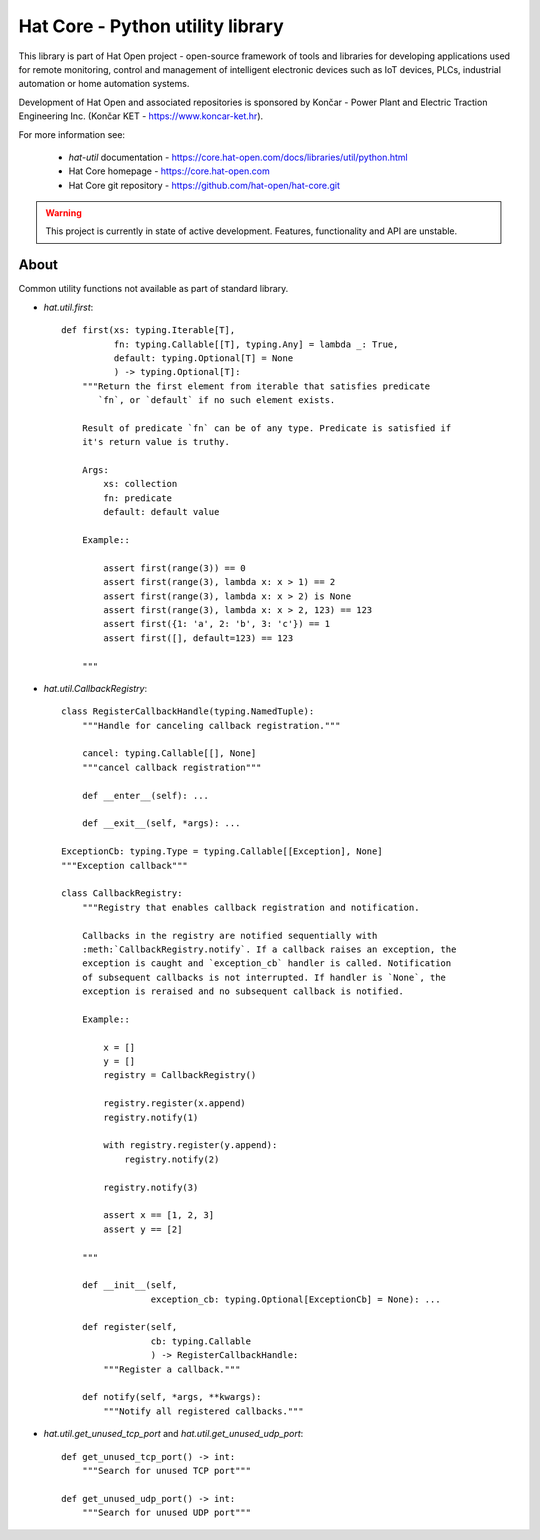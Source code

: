 Hat Core - Python utility library
=================================

This library is part of Hat Open project - open-source framework of tools and
libraries for developing applications used for remote monitoring, control and
management of intelligent electronic devices such as IoT devices, PLCs,
industrial automation or home automation systems.

Development of Hat Open and associated repositories is sponsored by
Končar - Power Plant and Electric Traction Engineering Inc.
(Končar KET - `<https://www.koncar-ket.hr>`_).

For more information see:

    * `hat-util` documentation - `<https://core.hat-open.com/docs/libraries/util/python.html>`_
    * Hat Core homepage - `<https://core.hat-open.com>`_
    * Hat Core git repository - `<https://github.com/hat-open/hat-core.git>`_

.. warning::

    This project is currently in state of active development. Features,
    functionality and API are unstable.


About
-----

Common utility functions not available as part of standard library.

* `hat.util.first`::

    def first(xs: typing.Iterable[T],
              fn: typing.Callable[[T], typing.Any] = lambda _: True,
              default: typing.Optional[T] = None
              ) -> typing.Optional[T]:
        """Return the first element from iterable that satisfies predicate
           `fn`, or `default` if no such element exists.

        Result of predicate `fn` can be of any type. Predicate is satisfied if
        it's return value is truthy.

        Args:
            xs: collection
            fn: predicate
            default: default value

        Example::

            assert first(range(3)) == 0
            assert first(range(3), lambda x: x > 1) == 2
            assert first(range(3), lambda x: x > 2) is None
            assert first(range(3), lambda x: x > 2, 123) == 123
            assert first({1: 'a', 2: 'b', 3: 'c'}) == 1
            assert first([], default=123) == 123

        """


* `hat.util.CallbackRegistry`::

    class RegisterCallbackHandle(typing.NamedTuple):
        """Handle for canceling callback registration."""

        cancel: typing.Callable[[], None]
        """cancel callback registration"""

        def __enter__(self): ...

        def __exit__(self, *args): ...

    ExceptionCb: typing.Type = typing.Callable[[Exception], None]
    """Exception callback"""

    class CallbackRegistry:
        """Registry that enables callback registration and notification.

        Callbacks in the registry are notified sequentially with
        :meth:`CallbackRegistry.notify`. If a callback raises an exception, the
        exception is caught and `exception_cb` handler is called. Notification
        of subsequent callbacks is not interrupted. If handler is `None`, the
        exception is reraised and no subsequent callback is notified.

        Example::

            x = []
            y = []
            registry = CallbackRegistry()

            registry.register(x.append)
            registry.notify(1)

            with registry.register(y.append):
                registry.notify(2)

            registry.notify(3)

            assert x == [1, 2, 3]
            assert y == [2]

        """

        def __init__(self,
                     exception_cb: typing.Optional[ExceptionCb] = None): ...

        def register(self,
                     cb: typing.Callable
                     ) -> RegisterCallbackHandle:
            """Register a callback."""

        def notify(self, *args, **kwargs):
            """Notify all registered callbacks."""


* `hat.util.get_unused_tcp_port` and `hat.util.get_unused_udp_port`::

    def get_unused_tcp_port() -> int:
        """Search for unused TCP port"""

    def get_unused_udp_port() -> int:
        """Search for unused UDP port"""
